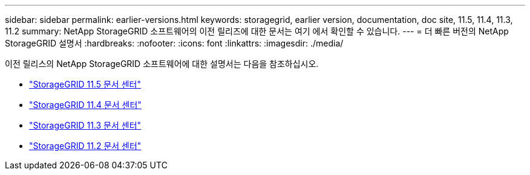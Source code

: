 ---
sidebar: sidebar 
permalink: earlier-versions.html 
keywords: storagegrid, earlier version, documentation, doc site, 11.5, 11.4, 11.3, 11.2 
summary: NetApp StorageGRID 소프트웨어의 이전 릴리즈에 대한 문서는 여기 에서 확인할 수 있습니다. 
---
= 더 빠른 버전의 NetApp StorageGRID 설명서
:hardbreaks:
:nofooter: 
:icons: font
:linkattrs: 
:imagesdir: ./media/


[role="lead"]
이전 릴리스의 NetApp StorageGRID 소프트웨어에 대한 설명서는 다음을 참조하십시오.

* https://docs.netapp.com/sgws-115/index.jsp["StorageGRID 11.5 문서 센터"^]
* https://docs.netapp.com/sgws-114/index.jsp["StorageGRID 11.4 문서 센터"^]
* https://docs.netapp.com/sgws-113/index.jsp["StorageGRID 11.3 문서 센터"^]
* https://docs.netapp.com/sgws-112/index.jsp["StorageGRID 11.2 문서 센터"^]

